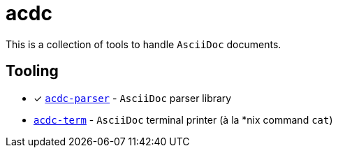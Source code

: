 # acdc

This is a collection of tools to handle `AsciiDoc` documents.

## Tooling

- [x] `link:./acdc-parser[acdc-parser]` - `AsciiDoc` parser library
- `link:./acdc-term[acdc-term]` - `AsciiDoc` terminal printer (à la *nix command `cat`)
